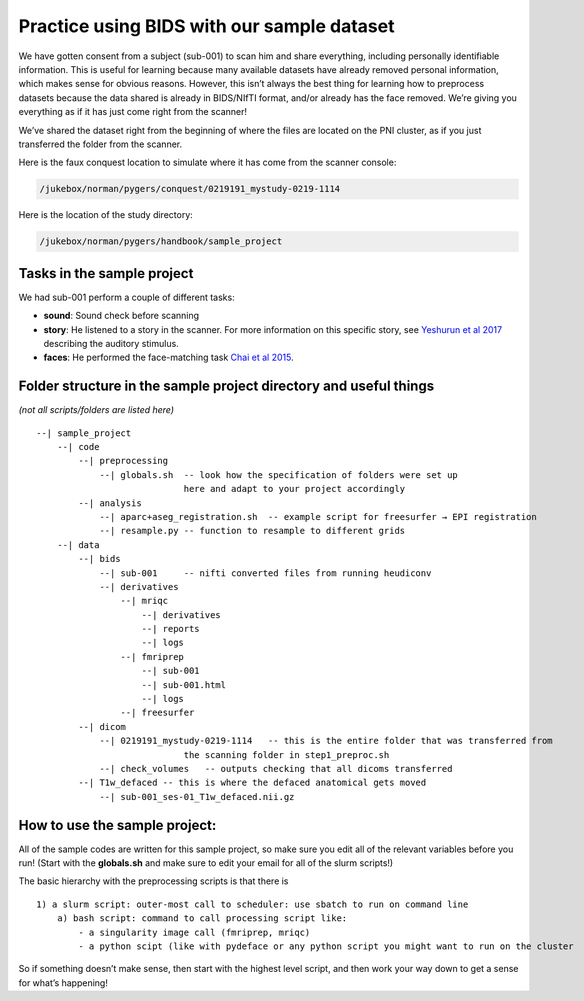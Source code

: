 .. _sampleProject:

Practice using BIDS with our sample dataset
-------------------------------------------

We have gotten consent from a subject (sub-001) to scan him and share everything, including personally identifiable information. This is useful for learning because many available datasets have already removed personal information, which makes sense for obvious reasons. However, this isn’t always the best thing for learning how to preprocess datasets because the data shared is already in BIDS/NIfTI format, and/or already has the face removed. We’re giving you everything as if it has just come right from the scanner!

We’ve shared the dataset right from the beginning of where the files are located on the PNI cluster, as if you just transferred the folder from the scanner.

Here is the faux conquest location to simulate where it has come from the scanner console: 

.. code-block:: bash

    /jukebox/norman/pygers/conquest/0219191_mystudy-0219-1114

Here is the location of the study directory:

.. code-block:: bash

    /jukebox/norman/pygers/handbook/sample_project


Tasks in the sample project
~~~~~~~~~~~~~~~~~~~~~~~~~~~


We had sub-001 perform a couple of different tasks:

* **sound**: Sound check before scanning
* **story**: He listened to a story in the scanner. For more information on this specific story, see `Yeshurun et al 2017 <https://www.ncbi.nlm.nih.gov/pmc/articles/PMC5348256/>`_ describing the auditory stimulus.
* **faces**: He performed the face-matching task `Chai et al 2015 <https://www.ncbi.nlm.nih.gov/pmc/articles/PMC4474282/>`_.

Folder structure in the sample project directory and useful things
~~~~~~~~~~~~~~~~~~~~~~~~~~~~~~~~~~~~~~~~~~~~~~~~~~~~~~~~~~~~~~~~~~
*(not all scripts/folders are listed here)*
::

    --| sample_project      
        --| code    
            --| preprocessing               
                --| globals.sh  -- look how the specification of folders were set up 
                                here and adapt to your project accordingly  
            --| analysis    
                --| aparc+aseg_registration.sh  -- example script for freesurfer → EPI registration 
                --| resample.py -- function to resample to different grids
        --| data
            --| bids                
                --| sub-001     -- nifti converted files from running heudiconv
                --| derivatives 
                    --| mriqc   
                        --| derivatives
                        --| reports
                        --| logs
                    --| fmriprep    
                        --| sub-001
                        --| sub-001.html
                        --| logs    
                    --| freesurfer
            --| dicom           
                --| 0219191_mystudy-0219-1114   -- this is the entire folder that was transferred from 
                                the scanning folder in step1_preproc.sh
                --| check_volumes   -- outputs checking that all dicoms transferred
            --| T1w_defaced -- this is where the defaced anatomical gets moved
                --| sub-001_ses-01_T1w_defaced.nii.gz

How to use the sample project:
~~~~~~~~~~~~~~~~~~~~~~~~~~~~~~~~~~~~~~~~~~~~~~~~~~~~~~~~~~~~~~

All of the sample codes are written for this sample project, so make sure you edit all of the relevant variables before you run! (Start with the **globals.sh** and make sure to edit your email for all of the slurm scripts!)

The basic hierarchy with the preprocessing scripts is that there is
::

        1) a slurm script: outer-most call to scheduler: use sbatch to run on command line
            a) bash script: command to call processing script like:
                - a singularity image call (fmriprep, mriqc)
                - a python scipt (like with pydeface or any python script you might want to run on the cluster


So if something doesn’t make sense, then start with the highest level script, and then work your way down to get a sense for what’s happening!
